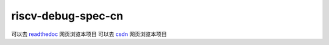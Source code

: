 riscv-debug-spec-cn
==================
.. image:: https://readthedocs.org/projects/riscv-debug-spec-cn/badge/?version=latest
     :target: http://riscv-debug-spec-cn.readthedocs.io/en/latest/?badge=latest


可以去 `readthedoc`_ 网页浏览本项目
可以去 `csdn`_ 网页浏览本项目

.. _`readthedoc`: http://riscv-debug-spec-cn.readthedocs.io/en/latest/
.. _`csdn`: https://blog.csdn.net/u011011827/article/details/121534775


